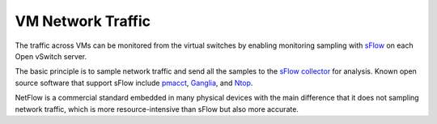 .. _mg-vm-network-traffic:

VM Network Traffic
------------------

The traffic across VMs can be monitored from the virtual
switches by enabling monitoring sampling with `sFlow`_ on
each Open vSwitch server.

The basic principle is to sample network traffic and send
all the samples to the `sFlow collector`_ for analysis.
Known open source software that support sFlow include `pmacct`_,
`Ganglia`_, and `Ntop`_.

NetFlow is a commercial standard embedded in many physical
devices with the main difference that it does not sampling
network traffic, which is more resource-intensive than sFlow
but also more accurate.


.. _`sFlow`: http://www.inmon.com/technology/
.. _`sFlow collector`: http://www.sflow.org/products/collectors.php
.. _`pmacct`: http://www.pmacct.net/
.. _`Ganglia`: http://ganglia.sourceforge.net/
.. _`Ntop`: http://www.ntop.org/
